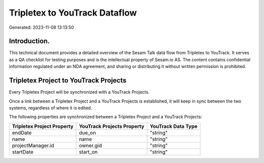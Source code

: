 ==============================
Tripletex to YouTrack Dataflow
==============================

Generated: 2023-11-08 13:13:50

Introduction.
------------

This technical document provides a detailed overview of the Sesam Talk data flow from Tripletex to YouTrack. It serves as a QA checklist for testing purposes and is the intellectual property of Sesam.io AS. The content contains confidential information regulated under an NDA agreement, and sharing or distributing it without written permission is prohibited.

Tripletex Project to YouTrack Projects
--------------------------------------
Every Tripletex Project will be synchronized with a YouTrack Projects.

Once a link between a Tripletex Project and a YouTrack Projects is established, it will keep in sync between the two systems, regardless of where it is edited.

The following properties are synchronized between a Tripletex Project and a YouTrack Projects:

.. list-table::
   :header-rows: 1

   * - Tripletex Project Property
     - YouTrack Projects Property
     - YouTrack Data Type
   * - endDate
     - due_on
     - "string"
   * - name
     - name
     - "string"
   * - projectManager.id
     - owner.gid
     - "string"
   * - startDate
     - start_on
     - "string"

